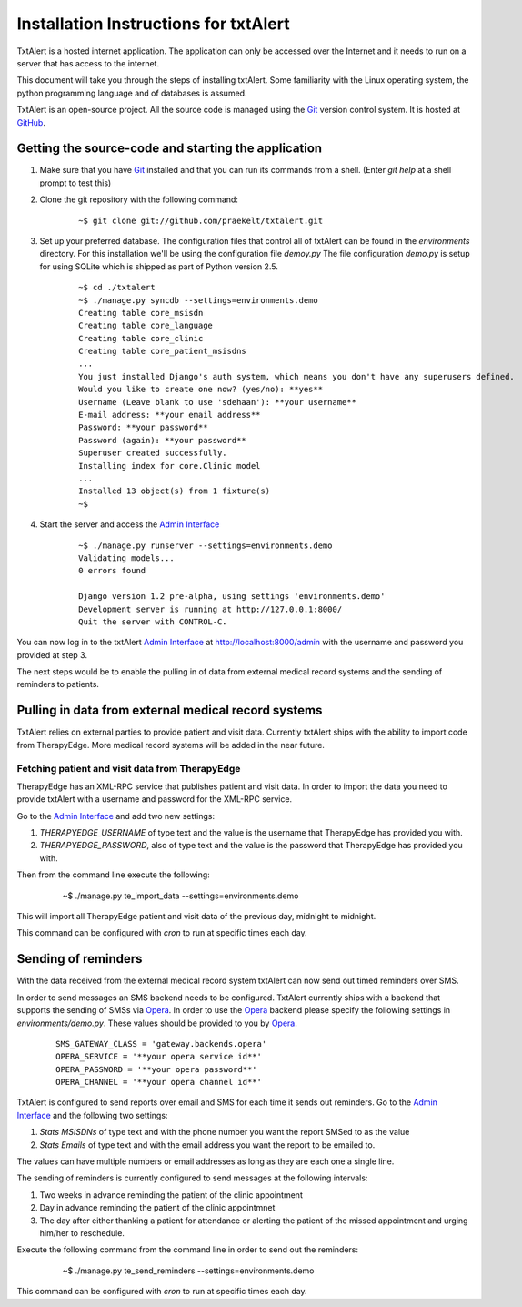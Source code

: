 ================================================================================
 Installation Instructions for txtAlert
================================================================================

TxtAlert is a hosted internet application. The application can only be accessed over the Internet and it needs to run on a server that has access to the internet.

This document will take you through the steps of installing txtAlert. Some familiarity with the Linux operating system, the python programming language and of databases is assumed.

TxtAlert is an open-source project. All the source code is managed using the `Git`_ version control system. It is hosted at `GitHub <http://github.com/praekelt/txtalert>`_.


Getting the source-code and starting the application
********************************************************************************

1. Make sure that you have `Git`_ installed and that you can run its commands from a shell. (Enter `git help` at a shell prompt to test this)

2. Clone the git repository with the following command:
    
    ::
    
        ~$ git clone git://github.com/praekelt/txtalert.git
    

3. Set up your preferred database. The configuration files that control all of txtAlert can be found in the `environments` directory. For this installation we'll be using the configuration file `demoy.py` The file configuration `demo.py` is setup for using SQLite which is shipped as part of Python version 2.5.

    ::
    
        ~$ cd ./txtalert
        ~$ ./manage.py syncdb --settings=environments.demo
        Creating table core_msisdn
        Creating table core_language
        Creating table core_clinic
        Creating table core_patient_msisdns
        ...
        You just installed Django's auth system, which means you don't have any superusers defined.
        Would you like to create one now? (yes/no): **yes**
        Username (Leave blank to use 'sdehaan'): **your username**
        E-mail address: **your email address**
        Password: **your password**
        Password (again): **your password**
        Superuser created successfully.
        Installing index for core.Clinic model
        ...
        Installed 13 object(s) from 1 fixture(s)
        ~$

4. Start the server and access the `Admin Interface`_
    
    ::
    
        ~$ ./manage.py runserver --settings=environments.demo
        Validating models...
        0 errors found
        
        Django version 1.2 pre-alpha, using settings 'environments.demo'
        Development server is running at http://127.0.0.1:8000/
        Quit the server with CONTROL-C.
    

You can now log in to the txtAlert `Admin Interface`_ at http://localhost:8000/admin with the username and password you provided at step 3.

The next steps would be to enable the pulling in of data from external medical record systems and the sending of reminders to patients.


Pulling in data from external medical record systems
********************************************************************************

TxtAlert relies on external parties to provide patient and visit data. Currently txtAlert ships with the ability to import code from TherapyEdge. More medical record systems will be added in the near future.


Fetching patient and visit data from TherapyEdge
--------------------------------------------------------------------------------

TherapyEdge has an XML-RPC service that publishes patient and visit data. In order to import the data you need to provide txtAlert with a username and password for the XML-RPC service.

Go to the `Admin Interface`_ and add two new settings:

1. `THERAPYEDGE_USERNAME` of type text and the value is the username that TherapyEdge has provided you with.
2. `THERAPYEDGE_PASSWORD`, also of type text and the value is the password that TherapyEdge has provided you with.

Then from the command line execute the following:

    ..
    
        ~$ ./manage.py te_import_data --settings=environments.demo
    
This will import all TherapyEdge patient and visit data of the previous day, midnight to midnight.

This command can be configured with `cron` to run at specific times each day.

Sending of reminders
********************************************************************************

With the data received from the external medical record system txtAlert can now send out timed reminders over SMS. 

In order to send messages an SMS backend needs to be configured. TxtAlert currently ships with a backend that supports the sending of SMSs via `Opera`_. In order to use the `Opera`_ backend please specify the following settings in `environments/demo.py`. These values should be provided to you by `Opera`_.

    ::
    
        SMS_GATEWAY_CLASS = 'gateway.backends.opera'
        OPERA_SERVICE = '**your opera service id**'
        OPERA_PASSWORD = '**your opera password**'
        OPERA_CHANNEL = '**your opera channel id**'
        
    
TxtAlert is configured to send reports over email and SMS for each time it sends out reminders. Go to the `Admin Interface`_ and the following two settings:

1. `Stats MSISDNs` of type text and with the phone number you want the report SMSed to as the value
2. `Stats Emails` of type text and with the email address you want the report to be emailed to.

The values can have multiple numbers or email addresses as long as they are each one a single line.

The sending of reminders is currently configured to send messages at the following intervals:

1. Two weeks in advance reminding the patient of the clinic appointment
2. Day in advance reminding the patient of the clinic appointmnet
3. The day after either thanking a patient for attendance or alerting the patient of the missed appointment and urging him/her to reschedule.

Execute the following command from the command line in order to send out the reminders:

    ..
    
        ~$ ./manage.py te_send_reminders --settings=environments.demo
    
This command can be configured with `cron` to run at specific times each day.


.. _`Git`: http://www.git-scm.com 
.. _`Django`: http://www.djangoproject.com
.. _`Admin Interface`: http://127.0.0.1:8000/admin
.. _`Opera`: http://dragon.sa.operatelecom.com/